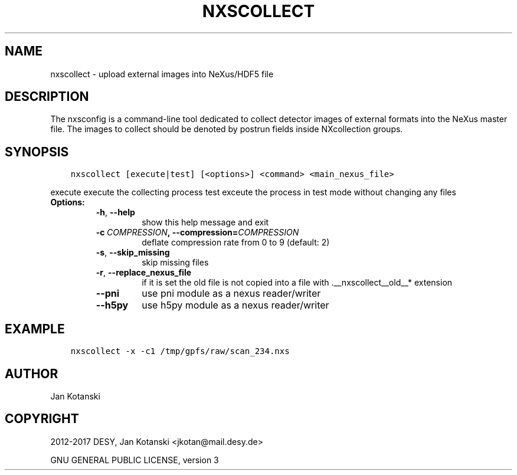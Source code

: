 .\" Man page generated from reStructuredText.
.
.TH "NXSCOLLECT" "1" "July 20, 2017" "2.44" "NXSTools"
.SH NAME
nxscollect \- upload external images into NeXus/HDF5 file
.
.nr rst2man-indent-level 0
.
.de1 rstReportMargin
\\$1 \\n[an-margin]
level \\n[rst2man-indent-level]
level margin: \\n[rst2man-indent\\n[rst2man-indent-level]]
-
\\n[rst2man-indent0]
\\n[rst2man-indent1]
\\n[rst2man-indent2]
..
.de1 INDENT
.\" .rstReportMargin pre:
. RS \\$1
. nr rst2man-indent\\n[rst2man-indent-level] \\n[an-margin]
. nr rst2man-indent-level +1
.\" .rstReportMargin post:
..
.de UNINDENT
. RE
.\" indent \\n[an-margin]
.\" old: \\n[rst2man-indent\\n[rst2man-indent-level]]
.nr rst2man-indent-level -1
.\" new: \\n[rst2man-indent\\n[rst2man-indent-level]]
.in \\n[rst2man-indent\\n[rst2man-indent-level]]u
..
.SH DESCRIPTION
.sp
The nxsconfig is  a command\-line tool dedicated to collect detector images of external formats into the NeXus master file.  The images to collect should be denoted by postrun fields inside NXcollection groups.
.SH SYNOPSIS
.INDENT 0.0
.INDENT 3.5
.sp
.nf
.ft C
nxscollect [execute|test] [<options>] <command> <main_nexus_file>
.ft P
.fi
.UNINDENT
.UNINDENT
.sp
execute               execute the collecting process
test                  exceute the process in test mode without changing any files
.INDENT 0.0
.TP
.B Options:
.INDENT 7.0
.TP
.B \-h\fP,\fB  \-\-help
show this help message and exit
.TP
.BI \-c \ COMPRESSION\fP,\fB \ \-\-compression\fB= COMPRESSION
deflate compression rate from 0 to 9 (default: 2)
.TP
.B \-s\fP,\fB  \-\-skip_missing
skip missing files
.TP
.B \-r\fP,\fB  \-\-replace_nexus_file
if it is set the old file is not copied into a file
with .__nxscollect__old__* extension
.TP
.B \-\-pni
use pni module as a nexus reader/writer
.TP
.B \-\-h5py
use h5py module as a nexus reader/writer
.UNINDENT
.UNINDENT
.SH EXAMPLE
.INDENT 0.0
.INDENT 3.5
.sp
.nf
.ft C
nxscollect \-x \-c1 /tmp/gpfs/raw/scan_234.nxs
.ft P
.fi
.UNINDENT
.UNINDENT
.SH AUTHOR
Jan Kotanski
.SH COPYRIGHT
2012-2017 DESY, Jan Kotanski <jkotan@mail.desy.de>

GNU GENERAL PUBLIC LICENSE, version 3
.\" Generated by docutils manpage writer.
.
